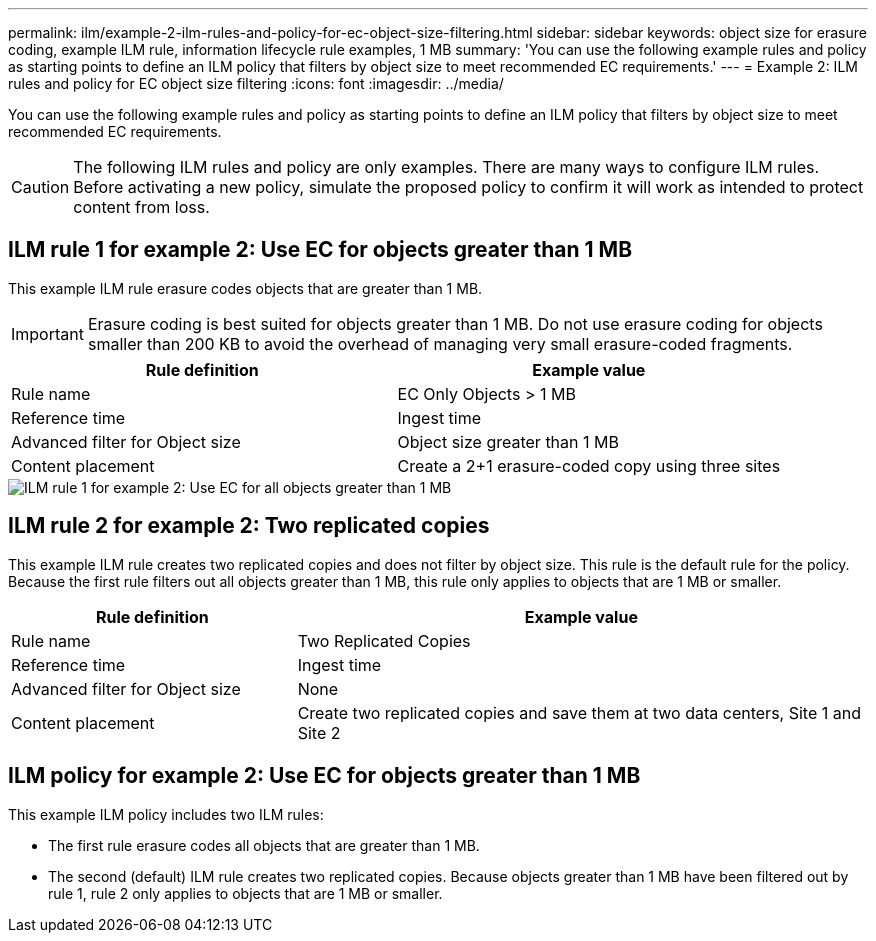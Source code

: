 ---
permalink: ilm/example-2-ilm-rules-and-policy-for-ec-object-size-filtering.html
sidebar: sidebar
keywords: object size for erasure coding, example ILM rule, information lifecycle rule examples, 1 MB
summary: 'You can use the following example rules and policy as starting points to define an ILM policy that filters by object size to meet recommended EC requirements.'
---
= Example 2: ILM rules and policy for EC object size filtering
:icons: font
:imagesdir: ../media/

[.lead]
You can use the following example rules and policy as starting points to define an ILM policy that filters by object size to meet recommended EC requirements.

CAUTION: The following ILM rules and policy are only examples. There are many ways to configure ILM rules. Before activating a new policy, simulate the proposed policy to confirm it will work as intended to protect content from loss.

== ILM rule 1 for example 2: Use EC for objects greater than 1 MB 

This example ILM rule erasure codes objects that are greater than 1 MB.

IMPORTANT: Erasure coding is best suited for objects greater than 1 MB. Do not use erasure coding for objects smaller than 200 KB to avoid the overhead of managing very small erasure-coded fragments.

[cols="2a,2a" options="header"]
|===
| Rule definition| Example value

|Rule name
|EC Only Objects > 1 MB

|Reference time
|Ingest time

|Advanced filter for Object size
|Object size greater than 1 MB

|Content placement
|Create a 2+1 erasure-coded copy using three sites
|===

image::../media/policy_2_rule_1_ec_objects_adv_filtering.png[ILM rule 1 for example 2: Use EC for all objects greater than 1 MB]

== ILM rule 2 for example 2: Two replicated copies

This example ILM rule creates two replicated copies and does not filter by object size. This rule is the default rule for the policy. Because the first rule filters out all objects greater than 1 MB, this rule only applies to objects that are 1 MB or smaller.

[cols="1a,2a" options="header"]
|===
| Rule definition| Example value

|Rule name
|Two Replicated Copies

|Reference time
|Ingest time

|Advanced filter for Object size
|None

|Content placement
|Create two replicated copies and save them at two data centers, Site 1 and Site 2
|===

== ILM policy for example 2: Use EC for objects greater than 1 MB

This example ILM policy includes two ILM rules:

* The first rule erasure codes all objects that are greater than 1 MB.
* The second (default) ILM rule creates two replicated copies. Because objects greater than 1 MB have been filtered out by rule 1, rule 2 only applies to objects that are 1 MB or smaller.
+
//image::../media/policy_2_configured_policy.png[ILM policy for example 2: Use EC for objects greater than 1 MB]
